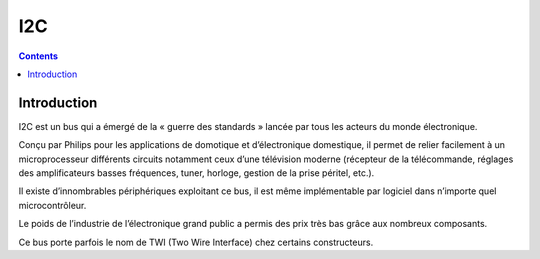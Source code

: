 
.. index::
   pair: I2C ; Bus
   pair: I2C ; TWI
   ! I2C


.. _i2c:

=======================
I2C 
=======================

.. seealso::

   - https://fr.wikipedia.org/wiki/I2C


.. contents::
   :depth: 3

Introduction
=============

I2C est un bus qui a émergé de la « guerre des standards » lancée par 
tous les acteurs du monde électronique. 

Conçu par Philips pour les applications de domotique et d’électronique 
domestique, il permet de relier facilement à un microprocesseur différents 
circuits notamment ceux d’une télévision moderne (récepteur de la télécommande, 
réglages des amplificateurs basses fréquences, tuner, horloge, gestion de 
la prise péritel, etc.).

Il existe d’innombrables périphériques exploitant ce bus, il est même 
implémentable par logiciel dans n’importe quel microcontrôleur. 

Le poids de l’industrie de l’électronique grand public a permis des prix 
très bas grâce aux nombreux composants.

Ce bus porte parfois le nom de TWI (Two Wire Interface) chez certains 
constructeurs.
